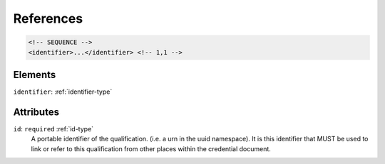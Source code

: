 .. _references-type:

References
==========



.. code-block:: xml

  <!-- SEQUENCE -->
  <identifier>...</identifier> <!-- 1,1 -->

Elements
--------

``identifier``: :ref:`identifier-type`
	


Attributes
-----------

``id``: ``required`` :ref:`id-type`
	A portable identifier of the qualification. (i.e. a urn in the uuid namespace). It is this identifier that MUST be used to link or refer to this qualification from other places within the credential document.


